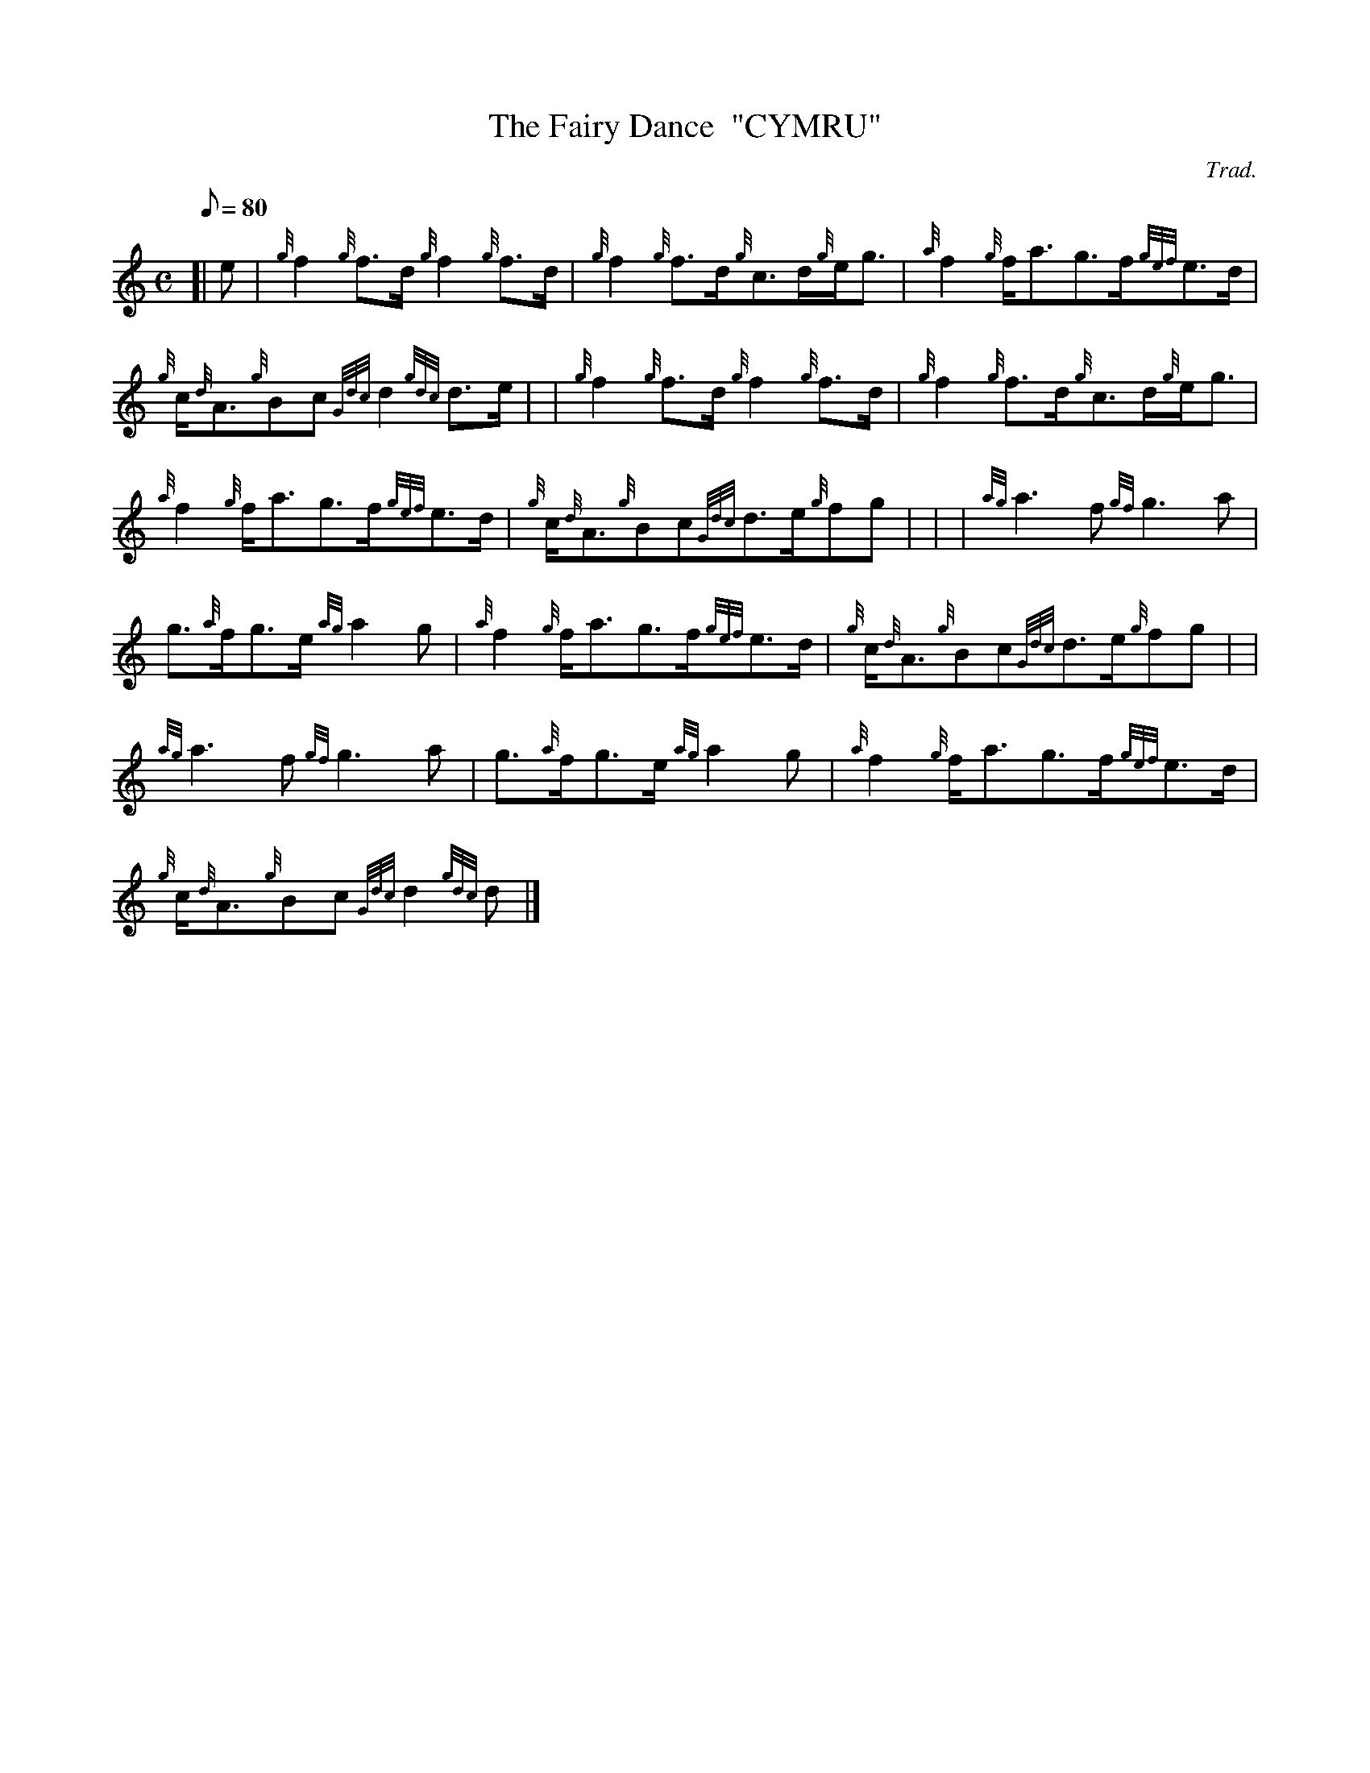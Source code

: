 X: 1
T:The Fairy Dance  "CYMRU"
M:C
L:1/8
Q:80
C:Trad.
S:Reel
K:HP
[| e|
{g}f2{g}f3/2d/2{g}f2{g}f3/2d/2|
{g}f2{g}f3/2d/2{g}c3/2d/2{g}e/2g3/2|
{a}f2{g}f/2a3/2g3/2f/2{gef}e3/2d/2|  !
{g}c/2{d}A3/2{g}Bc{Gdc}d2{gdc}d3/2e/2| |
{g}f2{g}f3/2d/2{g}f2{g}f3/2d/2|
{g}f2{g}f3/2d/2{g}c3/2d/2{g}e/2g3/2|  !
{a}f2{g}f/2a3/2g3/2f/2{gef}e3/2d/2|
{g}c/2{d}A3/2{g}Bc{Gdc}d3/2e/2{g}fg| |
| {ag}a3f{gf}g3a|  !
g3/2{a}f/2g3/2e/2{ag}a2g|
{a}f2{g}f/2a3/2g3/2f/2{gef}e3/2d/2|
{g}c/2{d}A3/2{g}Bc{Gdc}d3/2e/2{g}fg| |  !
{ag}a3f{gf}g3a|
g3/2{a}f/2g3/2e/2{ag}a2g|
{a}f2{g}f/2a3/2g3/2f/2{gef}e3/2d/2|  !
{g}c/2{d}A3/2{g}Bc{Gdc}d2{gdc}d|]
